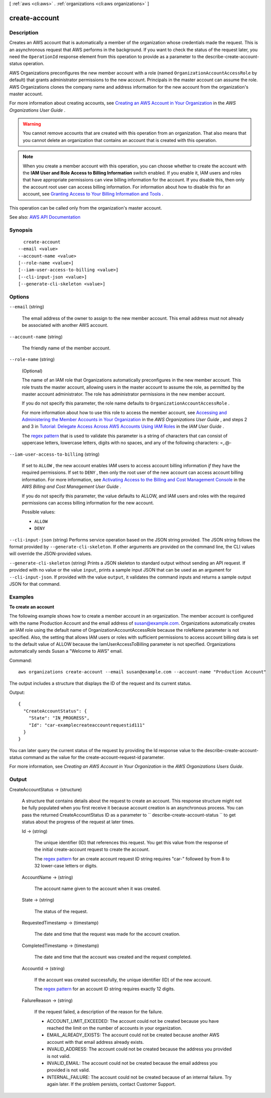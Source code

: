 [ :ref:`aws <cli:aws>` . :ref:`organizations <cli:aws organizations>` ]

.. _cli:aws organizations create-account:


**************
create-account
**************



===========
Description
===========



Creates an AWS account that is automatically a member of the organization whose credentials made the request. This is an asynchronous request that AWS performs in the background. If you want to check the status of the request later, you need the ``OperationId`` response element from this operation to provide as a parameter to the  describe-create-account-status operation.

 

AWS Organizations preconfigures the new member account with a role (named ``OrganizationAccountAccessRole`` by default) that grants administrator permissions to the new account. Principals in the master account can assume the role. AWS Organizations clones the company name and address information for the new account from the organization's master account.

 

For more information about creating accounts, see `Creating an AWS Account in Your Organization <http://docs.aws.amazon.com/organizations/latest/userguide/orgs_manage_accounts_create.html>`_ in the *AWS Organizations User Guide* .

 

.. warning::

   

  You cannot remove accounts that are created with this operation from an organization. That also means that you cannot delete an organization that contains an account that is created with this operation.

   

 

.. note::

   

  When you create a member account with this operation, you can choose whether to create the account with the **IAM User and Role Access to Billing Information** switch enabled. If you enable it, IAM users and roles that have appropriate permissions can view billing information for the account. If you disable this, then only the account root user can access billing information. For information about how to disable this for an account, see `Granting Access to Your Billing Information and Tools <http://docs.aws.amazon.com/awsaccountbilling/latest/aboutv2/grantaccess.html>`_ .

   

 

This operation can be called only from the organization's master account.



See also: `AWS API Documentation <https://docs.aws.amazon.com/goto/WebAPI/organizations-2016-11-28/CreateAccount>`_


========
Synopsis
========

::

    create-account
  --email <value>
  --account-name <value>
  [--role-name <value>]
  [--iam-user-access-to-billing <value>]
  [--cli-input-json <value>]
  [--generate-cli-skeleton <value>]




=======
Options
=======

``--email`` (string)


  The email address of the owner to assign to the new member account. This email address must not already be associated with another AWS account.

  

``--account-name`` (string)


  The friendly name of the member account.

  

``--role-name`` (string)


  (Optional)

   

  The name of an IAM role that Organizations automatically preconfigures in the new member account. This role trusts the master account, allowing users in the master account to assume the role, as permitted by the master account administrator. The role has administrator permissions in the new member account.

   

  If you do not specify this parameter, the role name defaults to ``OrganizationAccountAccessRole`` .

   

  For more information about how to use this role to access the member account, see `Accessing and Administering the Member Accounts in Your Organization <http://docs.aws.amazon.com/organizations/latest/userguide/orgs_manage_accounts_access.html#orgs_manage_accounts_create-cross-account-role>`_ in the *AWS Organizations User Guide* , and steps 2 and 3 in `Tutorial\: Delegate Access Across AWS Accounts Using IAM Roles <http://docs.aws.amazon.com/IAM/latest/UserGuide/tutorial_cross-account-with-roles.html>`_ in the *IAM User Guide* .

   

  The `regex pattern <http://wikipedia.org/wiki/regex>`_ that is used to validate this parameter is a string of characters that can consist of uppercase letters, lowercase letters, digits with no spaces, and any of the following characters: =,.@-

  

``--iam-user-access-to-billing`` (string)


  If set to ``ALLOW`` , the new account enables IAM users to access account billing information *if* they have the required permissions. If set to ``DENY`` , then only the root user of the new account can access account billing information. For more information, see `Activating Access to the Billing and Cost Management Console <http://docs.aws.amazon.com/awsaccountbilling/latest/aboutv2/grantaccess.html#ControllingAccessWebsite-Activate>`_ in the *AWS Billing and Cost Management User Guide* .

   

  If you do not specify this parameter, the value defaults to ALLOW, and IAM users and roles with the required permissions can access billing information for the new account.

  

  Possible values:

  
  *   ``ALLOW``

  
  *   ``DENY``

  

  

``--cli-input-json`` (string)
Performs service operation based on the JSON string provided. The JSON string follows the format provided by ``--generate-cli-skeleton``. If other arguments are provided on the command line, the CLI values will override the JSON-provided values.

``--generate-cli-skeleton`` (string)
Prints a JSON skeleton to standard output without sending an API request. If provided with no value or the value ``input``, prints a sample input JSON that can be used as an argument for ``--cli-input-json``. If provided with the value ``output``, it validates the command inputs and returns a sample output JSON for that command.



========
Examples
========

**To create an account**

The following example shows how to create a member account in an organization. The member account is configured with the name Production Account and the email address of susan@example.com. Organizations automatically creates an IAM role using the default name of OrganizationAccountAccessRole because the roleName parameter is not specified. Also, the setting that allows IAM users or roles with sufficient permissions to access account billing data is set to the default value of ALLOW because the IamUserAccessToBilling parameter is not specified. Organizations automatically sends Susan a "Welcome to AWS" email.

Command::

  aws organizations create-account --email susan@example.com --account-name "Production Account"

The output includes a structure that displays the ID of the request and its current status.

Output::

  {
    "CreateAccountStatus": {
      "State": "IN_PROGRESS",
      "Id": "car-examplecreateaccountrequestid111"
    }
  }

You can later query the current status of the request by providing the Id response value to the describe-create-account-status command as the value for the create-account-request-id parameter.
  
For more information, see `Creating an AWS Account in Your Organization` in the *AWS Organizations Users Guide*.

.. _`Creating an AWS Account in Your Organization`: http://docs.aws.amazon.com/organizations/latest/userguide/orgs_manage_accounts_create.html

======
Output
======

CreateAccountStatus -> (structure)

  

  A structure that contains details about the request to create an account. This response structure might not be fully populated when you first receive it because account creation is an asynchronous process. You can pass the returned CreateAccountStatus ID as a parameter to ``  describe-create-account-status `` to get status about the progress of the request at later times. 

  

  Id -> (string)

    

    The unique identifier (ID) that references this request. You get this value from the response of the initial  create-account request to create the account.

     

    The `regex pattern <http://wikipedia.org/wiki/regex>`_ for an create account request ID string requires "car-" followed by from 8 to 32 lower-case letters or digits.

    

    

  AccountName -> (string)

    

    The account name given to the account when it was created.

    

    

  State -> (string)

    

    The status of the request.

    

    

  RequestedTimestamp -> (timestamp)

    

    The date and time that the request was made for the account creation.

    

    

  CompletedTimestamp -> (timestamp)

    

    The date and time that the account was created and the request completed.

    

    

  AccountId -> (string)

    

    If the account was created successfully, the unique identifier (ID) of the new account.

     

    The `regex pattern <http://wikipedia.org/wiki/regex>`_ for an account ID string requires exactly 12 digits.

    

    

  FailureReason -> (string)

    

    If the request failed, a description of the reason for the failure.

     

     
    * ACCOUNT_LIMIT_EXCEEDED: The account could not be created because you have reached the limit on the number of accounts in your organization. 
     
    * EMAIL_ALREADY_EXISTS: The account could not be created because another AWS account with that email address already exists. 
     
    * INVALID_ADDRESS: The account could not be created because the address you provided is not valid. 
     
    * INVALID_EMAIL: The account could not be created because the email address you provided is not valid. 
     
    * INTERNAL_FAILURE: The account could not be created because of an internal failure. Try again later. If the problem persists, contact Customer Support. 
     

    

    

  

